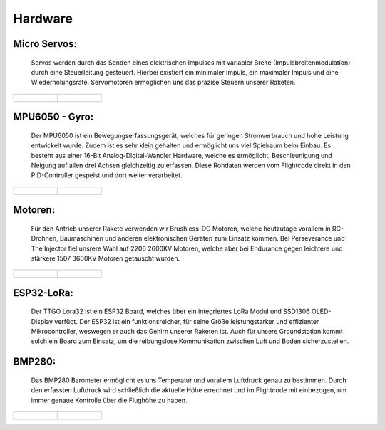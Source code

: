 Hardware
========

Micro Servos:
^^^^^^^^^^^^^

    Servos werden durch das Senden eines elektrischen Impulses mit variabler Breite (Impulsbreitenmodulation) durch eine 
    Steuerleitung gesteuert. Hierbei existiert ein minimaler Impuls, ein maximaler Impuls und eine Wiederholungsrate. Servomotoren 
    ermöglichen uns das präzise Steuern unserer Raketen.

.. list-table::

   * - .. figure:: /image/hardware/hardware1.png

     - .. figure:: /image/hardware/hardware2.png

MPU6050 - Gyro:
^^^^^^^^^^^^^^^

    Der MPU6050 ist ein Bewegungserfassungsgerät, welches für geringen Stromverbrauch und hohe Leistung entwickelt wurde. 
    Zudem ist es sehr klein gehalten und ermöglicht uns viel Spielraum beim Einbau. Es besteht aus einer 16-Bit Analog-Digital-Wandler 
    Hardware, welche es ermöglicht, Beschleunigung und Neigung auf allen drei Achsen gleichzeitig zu erfassen. Diese Rohdaten werden
    vom Flightcode direkt in den PID-Controller gespeist und dort weiter verarbeitet.

.. list-table::

   * - .. figure:: /image/hardware/hardware3.png

     - .. figure:: /image/hardware/hardware4.png

Motoren:
^^^^^^^^

    Für den Antrieb unserer Rakete verwenden wir Brushless-DC Motoren, welche heutzutage vorallem in RC-Drohnen, Baumaschinen und anderen
    elektronischen Geräten zum Einsatz kommen. Bei Perseverance und The Injector fiel unsrere Wahl auf 2206 2600KV Motoren, welche aber bei 
    Endurance gegen leichtere und stärkere 1507 3600KV Motoren getauscht wurden.

.. list-table::

   * - .. figure:: /image/hardware/hardware6.png

     - .. figure:: /image/hardware/hardware12.jpg

ESP32-LoRa:
^^^^^^^^^^^

    Der TTGO Lora32 ist ein ESP32 Board, welches über ein integriertes LoRa Modul und SSD1306 OLED-Display verfügt. Der ESP32 ist ein
    funktionsreicher, für seine Größe leistungstarker und effizienter Mikrocontroller, weswegen er auch das Gehirn unserer Raketen ist.
    Auch für unsere Groundstation kommt solch ein Board zum Einsatz, um die reibungslose Kommunikation zwischen Luft und Boden sicherzustellen.

.. image:: /image/hardware/hardware7.png
   :width: 700px
   :height: 520px
   :scale: 100 %

BMP280:
^^^^^^^
    
    Das BMP280 Barometer ermöglicht es uns Temperatur und vorallem Luftdruck genau zu bestimmen. Durch den erfassten Luftdruck wird schließlich
    die aktuelle Höhe errechnet und im Flightcode mit einbezogen, um immer genaue Kontrolle über die Flughöhe zu haben.

.. list-table::

   * - .. figure:: /image/hardware/hardware10.png

     - .. figure:: /image/hardware/hardware11.png
